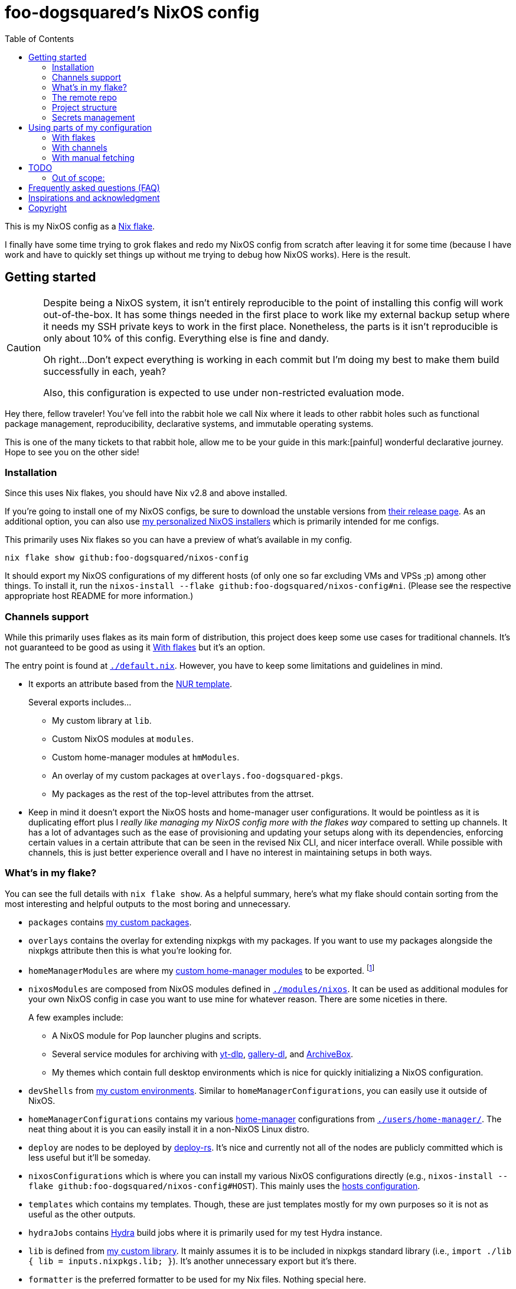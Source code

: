 = foo-dogsquared's NixOS config
:toc:
:devos_link: https://github.com/divnix/digga/tree/580fc57ffaaf9cf3a582372235759dccfe44ac92/examples/devos
:canonical_flake_url: github:foo-dogsquared/nixos-config
:canonical_flake_url_tarball_master: https://github.com/foo-dogsquared/nixos-config/archive/master.tar.gz
:canonical_flake_url_tarball_specific: https://github.com/foo-dogsquared/nixos-config/archive/35c27749c55077727529f412dade862e4deb2ae8.tar.gz

This is my NixOS config as a link:https://www.tweag.io/blog/2020-05-25-flakes/[Nix flake].

I finally have some time trying to grok flakes and redo my NixOS config from scratch after leaving it for some time (because I have work and have to quickly set things up without me trying to debug how NixOS works).
Here is the result.




== Getting started

[CAUTION]
====
Despite being a NixOS system, it isn't entirely reproducible to the point of installing this config will work out-of-the-box.
It has some things needed in the first place to work like my external backup setup where it needs my SSH private keys to work in the first place.
Nonetheless, the parts is it isn't reproducible is only about 10% of this config.
Everything else is fine and dandy.

Oh right...
Don't expect everything is working in each commit but I'm doing my best to make them build successfully in each, yeah?

Also, this configuration is expected to use under non-restricted evaluation mode.
====

Hey there, fellow traveler!
You've fell into the rabbit hole we call Nix where it leads to other rabbit holes such as functional package management, reproducibility, declarative systems, and immutable operating systems.

This is one of the many tickets to that rabbit hole, allow me to be your guide in this mark:[painful] wonderful declarative journey.
Hope to see you on the other side!


=== Installation

Since this uses Nix flakes, you should have Nix v2.8 and above installed.

If you're going to install one of my NixOS configs, be sure to download the unstable versions from link:https://releases.nixos.org/?prefix=nixos/unstable/[their release page].
As an additional option, you can also use link:https://github.com/foo-dogsquared/nixos-config/releases/tag/latest[my personalized NixOS installers] which is primarily intended for me configs.

This primarily uses Nix flakes so you can have a preview of what's available in my config.

[source, shell, subs=attributes]
----
nix flake show {canonical_flake_url}
----

It should export my NixOS configurations of my different hosts (of only one so far excluding VMs and VPSs ;p) among other things.
To install it, run the `nixos-install --flake {canonical_flake_url}#ni`.
(Please see the respective appropriate host README for more information.)


[#channels-support]
=== Channels support

While this primarily uses flakes as its main form of distribution, this project does keep some use cases for traditional channels.
It's not guaranteed to be good as using it <<using-my-config-with-flakes>> but it's an option.

The entry point is found at link:./default.nix[`./default.nix`].
However, you have to keep some limitations and guidelines in mind.

* It exports an attribute based from the link:https://github.com/nix-community/NUR/[NUR template].
+
--
Several exports includes...

* My custom library at `lib`.
* Custom NixOS modules at `modules`.
* Custom home-manager modules at `hmModules`.
* An overlay of my custom packages at `overlays.foo-dogsquared-pkgs`.
* My packages as the rest of the top-level attributes from the attrset.
--

* Keep in mind it doesn't export the NixOS hosts and home-manager user configurations.
It would be pointless as it is duplicating effort plus I __really like managing my NixOS config more with the flakes way__ compared to setting up channels.
It has a lot of advantages such as the ease of provisioning and updating your setups along with its dependencies, enforcing certain values in a certain attribute that can be seen in the revised Nix CLI, and nicer interface overall.
While possible with channels, this is just better experience overall and I have no interest in maintaining setups in both ways.


[#whats-in-my-flake]
=== What's in my flake?

You can see the full details with `nix flake show`.
As a helpful summary, here's what my flake should contain sorting from the most interesting and helpful outputs to the most boring and unnecessary.

* `packages` contains link:./pkgs[my custom packages].

* `overlays` contains the overlay for extending nixpkgs with my packages.
If you want to use my packages alongside the nixpkgs attribute then this is what you're looking for.

* `homeManagerModules` are where my link:./modules/home-manager[custom home-manager modules] to be exported.
footnote:[This is more useful than my NixOS modules.]

* `nixosModules` are composed from NixOS modules defined in link:./modules/nixos[`./modules/nixos`].
It can be used as additional modules for your own NixOS config in case you want to use mine for whatever reason.
There are some niceties in there.
+
--
A few examples include:

* A NixOS module for Pop launcher plugins and scripts.
* Several service modules for archiving with link:https://github.com/yt-dlp/yt-dlp[yt-dlp], link:https://github.com/mikf/gallery-dl/[gallery-dl], and link:https://archivebox.io/[ArchiveBox].
* My themes which contain full desktop environments which is nice for quickly initializing a NixOS configuration.
--

* `devShells` from link:./shells/[my custom environments].
Similar to `homeManagerConfigurations`, you can easily use it outside of NixOS.

* `homeManagerConfigurations` contains my various link:https://github.com/nix-community/home-manager[home-manager] configurations from link:./users/home-manager/[`./users/home-manager/`].
The neat thing about it is you can easily install it in a non-NixOS Linux distro.

* `deploy` are nodes to be deployed by link:https://github.com/serokell/deploy-rs[deploy-rs].
It's nice and currently not all of the nodes are publicly committed which is less useful but it'll be someday.

* `nixosConfigurations` which is where you can install my various NixOS configurations directly (e.g., `nixos-install --flake {canonical_flake_url}#HOST`).
This mainly uses the link:./hosts/[hosts configuration].

* `templates` which contains my templates.
Though, these are just templates mostly for my own purposes so it is not as useful as the other outputs.

* `hydraJobs` contains link:https://github.com/NixOS/hydra[Hydra] build jobs where it is primarily used for my test Hydra instance.

* `lib` is defined from link:./lib/[my custom library].
It mainly assumes it is to be included in nixpkgs standard library (i.e., `import ./lib { lib = inputs.nixpkgs.lib; }`).
It's another unnecessary export but it's there.

* `formatter` is the preferred formatter to be used for my Nix files.
Nothing special here.

* `checks` contains checks for several outputs and are mainly for internal purposes.
There's no use for anyone else, really. :(


=== The remote repo

For a complete overkill, we use a CI to further the configuration abomination.
It uses GitHub workflows to enable things such as...

* Automatically building link:./pkgs[my custom packages] and sending them to my binary cache to easily distribute it for others.
* Building my personalized NixOS installers and link:https://github.com/foo-dogsquared/nixos-config/releases[making a release out of it].
* Testing the flake outputs (in progress lel).


=== Project structure

Last and foremost, we have the project directory —  the environment you'll be living in for the next year, tinkering your Nix configs.
.
It is required to be familiar with the workspace, after all.
My configuration takes a lot of cues from link:{devos_link}[devos] (which is unfortunately is a lot to take if you're just beginning to grok Nix as a whole).

My NixOS config should look like the following:

[source, tree]
----
nixos-config
├── hosts/
├── lib/
├── modules/
├── pkgs/
├── scripts/
├── secrets/
├── shells/
├── templates/
├── users/
├── default.nix
├── flake.lock
├── flake.nix
└── README.adoc
----

Most of the said folders are related to a flake output attribute, see <<whats-in-my-flake>> for more details.

* link:./hosts/[`./hosts/`] contain machine-specific configuration.
This usually configures like the hardware setup, timezone, and users.
Host configurations are also exported in the flakes in `outputs.nixosConfigurations`.

* link:./modules/[`./modules/`] contain my custom modules including NixOS and home-manager modules.
For more information, see the link:./modules/README.adoc[related documentation].

* link:./pkgs/[`./pkgs/`] contains my custom packages.
It is exported in the flakes at `outputs.packages` compiled through various systems.

* link:./scripts/[./scripts/] contains various scripts for various purposes.
Should be self-explanatory.

* link:./secrets/[`./secrets/`] contains my secrets managed with link:https://github.com/mozilla/sops[sops] and link:https://github.com/Mic92/sops-nix[sops-nix].

* link:./shells/[`./shells/`] contains my development shells for interacting with the usual type of projects.
Setting this up can bring benefits outside of NixOS (unless you're interacting with projects with any OpenGL-related stuff).
footnote:[Since packages brought from Nix shells can only work with the store, a container might be better at some situations.]

* link:./templates/[`./templates/`] contains my custom templates handy for quickly initializing for various types of projects.

* link:./users/[`./users/`] contains my link:https://github.com/nix-community/home-manager[home-manager] configurations.
It is exported in the flakes at `outputs.homeConfigurations`.
For more information, see the link:./users/README.adoc[related documentation].


=== Secrets management

This repo uses link:https://github.com/mozilla/sops[sops] as the main secret management tool.
For integrating this into NixOS, I use link:https://github.com/Mic92/sops-nix[sops-nix].

To get started using sops, I recommend to take a look at `.sops.yaml` file which secrets belong to whom.
Then edit a secrets with `sops PATH_TO_SECRET`.
Take note, you need to respective keys to edit the secret in the first place.
If you edit `./secrets/backup-archive.yaml` for example, it needs one of the keys (either my age and GPG key or the age key from host `ni`).




== Using parts of my configuration

Hey there, stranger.
Wanted to try parts of my configuration but don't want to copy it outright since you're feeling lazy or what-have-you?
I made my configuration to be easy to use and integrate into your system.

Here's how...


[#using-my-config-with-flakes]
=== With flakes

This is the recommended method since I primarily use flakes for this project.
Not to mention that with flakes, this is easier than ever to make use parts of my configuration.

To start, you can simply add my flake to your list of flake inputs.

[source, nix, subs=attributes]
----
inputs.foo-dogsquared-nixos-config.url = "{canonical_flake_url}";
----

Then, you could use parts of the config as exported from my flake which you can refer back to <<whats-in-my-flake>>.

For example, you could make use of my packages by adding them as an overlay which is recommended if you're going to use my NixOS modules anyways.
Here's one way to put as part of your NixOS configuration...

[source, nix]
----
{
  nixpkgs.overlays = [
    inputs.foo-dogsquared-nixos-config.overlays.default
  ];
}
----

...or import them as part of nixpkgs.

[source, nix]
----
import nixpkgs {
  system = "x86_64-linux";
  overlays = [
    inputs.foo-dogsquared-nixos-config.overlays.default
  ];
}
----

If you're going to use my stuff, why don't take a gander and try my non-personal parts of the configuration such as my link:./modules/nixos/[NixOS modules] and link:./modules/home-manager[home-manager modules]?
In that case, you can simply plop them into your list of imports for your NixOS configuration like so.

[source, nix]
----
{
  imports = [
    inputs.foo-dogsquared-nixos-config.nixosModules.programs
    inputs.foo-dogsquared-nixos-config.nixosModules.services
    inputs.foo-dogsquared-nixos-config.nixosModules.workflows
  ];

  # Use my GNOME desktop configuration for some reason.
  workflows.workflows.a-happy-gnome.enable = true;
}
----


[#using-my-config-with-channels]
=== With channels

The traditional way of managing stuff with link:https://nixos.org/manual/nix/stable/package-management/channels.html[channels].
Though, I have made some efforts to make it easy to use without flakes, I cannot guarantee it's good compared to using it with flakes.

WARNING: You cannot install my NixOS configurations at all with channels so there's another reason why (whether is valid or not is completely up to you).

To start, as root, you have to add my project into the channels list...

[source, shell, subs=attributes]
----
nix-channel --add "{canonical_flake_url_tarball_master}" foo-dogsquared-nixos-config
nix-channel --update
----

...then import my config as part of your configuration.

[source, nix]
----
import <foo-dogsquared-nixos-config> { inherit pkgs; }
----

You can see link:./default.nix[`./default.nix`] to see more details but there are general guidelines to the attributes that is contained in this file which is outlined in <<channels-support>> section.

Here's an example snippet in a NixOS config making use of my configuration without flakes:

[source, nix]
----
let
  foo-dogsquared-nixos-config = import <foo-dogsquared-nixos-config> { inherit pkgs; };
in {
  imports = [
    foo-dogsquared-nixos-config.modules.programs
    foo-dogsquared-nixos-config.modules.services
    foo-dogsquared-nixos-config.modules.workflows
  ];

  # Still using my GNOME desktop configuration for some reason.
  workflows.workflows.a-happy-gnome.enable = true;
}
----


=== With manual fetching

If you really don't want to manage stuff with channels or with flakes for some reason, I suppose you can just use something like link:https://github.com/nmattia/niv/[niv].
You could also pin my config similarly to link:https://nix.dev/tutorials/towards-reproducibility-pinning-nixpkgs[how you can pin nixpkgs] then use it as if you manage it as described from <<using-my-config-with-channels>>.

Here's a snippet of using it as part of a NixOS configuration.

[source, nix, subs=attributes]
----
let
  foo-dogsquared-nixos-config = import (fetchTarball "{canonical_flake_url_tarball_specific}") { inherit pkgs; };
in {
  imports = [
    foo-dogsquared-nixos-config.modules.programs
    foo-dogsquared-nixos-config.modules.services
    foo-dogsquared-nixos-config.modules.workflows
  ];

  # Still using my GNOME desktop configuration for some reason.
  workflows.workflows.a-happy-gnome.enable = true;
}
----




== TODO

In order of priority:

* [x] Create custom modules.
* [x] Create a themes system similar to link:https://github.com/hlissner/dotfiles[this NixOS config].
* [x] Create a good workflow for creating ISOs.
* [x] Create development shells.
* [x] Manage secrets with agenix.
* [ ] Create a good workflow for tests.
* [x] Automate backups with NixOS config.
* [x] Create custom packages and export it to flakes. (Maybe consider making it to upstream)
* [x] Create cluser-wide configs.
* [x] Create host-wide configs.
* [x] Create user-specific configs with home-manager.
* [x] ~Steal~ Get some ideas from link:{devos_link}[this overengineered template].
* [x] Make use of other established utilities such as link:https://github.com/divnix/digga/[digga], link:https://github.com/gytis-ivaskevicius/flake-utils-plus[flake-utils-plus], and link:https://github.com/nix-community/home-manager[home-manager] once I'm familiar to create my own Nix programs.


=== Out of scope:

* Set most program configurations with Nix.
This is especially applicable to programs I always use such as my text editor configs.

** The reason: managing them can be chaotic when applied with Nix.
The potential for it is pretty nice especially when seen with similar implementations such as Guix home environment.
However, I don't want to rebuild it every time I change it.

** Plus, most of my applications are now installed using link:https://flatpak.org/[Flatpak] anyways.
It is a tad easier to manage configurations installed this way (e.g., just copy `~/.var` between your systems or make backups with it).

* Migration of my link:https://github.com/foo-dogsquared/dotfiles[dotfiles].
I still use it on other non-NixOS systems.

* To be a configuration framework.
This is my personal configuration which means experimentation will always be here.
Sudden changes can happen at any point.




== Frequently asked questions (FAQ)

More like "Most anticipated questions (MAQ)" since almost no one asked me about this yet. :)
However, it doesn't roll off the tongue.

[qanda]
I'm new to Nix and NixOS, where should I start?::
Oh no, you've seen the multiple configurations from other systems, didn't you?
+
--
I hope you're ready for some time understanding because the learning curve is steeper than the link:https://en.wikipedia.org/wiki/Troll_Wall[Troll Wall].
I've written link:https://foo-dogsquared.github.io/blog/posts/moving-into-nixos/[a blog post regarding my experience with Nix] with a bunch of links for getting started.
Fortunately footnote:[Or unfortunately from a different perspective.], it is mostly the same experience now that I've revisited it.
(That said, Nix Pills is getting better!)

For a more practical start, I recommend to look into several configurations to see the general gist of configuration with Nix.
Here's a few I personally dug into:

* {devos_link}
* https://github.com/hlissner/dotfiles
* https://github.com/thiagokokada/nix-configs
--

Should I use NixOS?::
I feel like link:https://github.com/hlissner/dotfiles/blob/5ea10e188354d096566a364016fbd28ec38dbe07/README.md#frequently-asked-questions[this answer is enough] but I'll give my take on it regardless.
+
--
If you are looking forward to debugging your configuration which consists of finding multiple sources from the manuals from the website, reading the source code from the appropriate point in link:https://github.com/NixOS/nixpkgs/[nixpkgs], and repeatedly testing your NixOS configurations with each change then this is for you.

Entering the Nix ecosystem at the beginning requires high level of engagement to learn the ropes even if your only intention is to create a basic reproducible operating system ala-Ansible.

* You'll encounter vague and unique errors as the likes of NixOS is a unique world (the infamous infinite recursion, anyone?).
* You'll appreciate technical writers as the documentation department is lacking.
* You'll read outdated unofficial guides, resources, and the source code as you dive deeper into Nix.
* You'll get used to the unfortunate UX that is the toolings around Nix (even the revised Nix CLI has its problems).

There's nothing better with NixOS than the (un)official NixOS experience™.

Once you passed the initial curve and the difficulties that come with Nix, the benefits are immense.

* Using Nix beyond package management.
** As a universal build system due to its ability to install and integrate multiple versions of the same program without problems and decent support for different projects use cases (i.e., programming languages, build systems).
** As a link:https://virtualenv.pypa.io/[virtualenv]-like environment useful for managing development environments.
** As a way to manage clusters and infrastructure (i.e., link:https://nixos.org/[NixOS] for your installations, link:https://github.com/NixOS/nixops[nixops] for deployment, link:https://github.com/NixOS/hydra[Hydra] for continuous integration).

* You can make use of Nix's large ecosystem of packages and tools from nixpkgs and beyond.

* It is easier to distribute and verify your builds as Nix also has toolings available for those purposes. footnote:[Though, other packaging formats also has those but for Nix, reproducibility is one of the focus.]

If you intend to use NixOS, I recommend to start small and install Nix on a non-NixOS distro and use it as a way to create reproducible development environment, be familiar to its build process (I recommend reading link:https://nixos.org/guides/nix-pills[Nix Pills] to get started), get intimate with systemd, and then test NixOS in a virtual machine.
--

Any requirements for this setup?::
You only need Nix 2.6 installed with the experimental features for Nix command and flakes enabled (i.e., `experimental-features = nix-command flakes`).

Hey! I have an error something like `/nix/${HASH}-nmd/` from my installation. Why it doesn't work?::
This error seems to be related to home-manager.
See this link:https://github.com/nix-community/home-manager/issues/2074[issue] for more details.
Basically, you have to add `--impure` flag when running `nixos-install`.

What is my experience on Nix flakes?::
link:https://youtu.be/iWJKZK_1l88[I LIKE IT!]
There are still some hiccups like the strict tie-in to Git which leads to strange experience like having to add untracked files just to be recognized.
However, this feature is still in the works so no surprise there.
+
--
With that said, it is workable to be a daily part of the NixOS experience especially with the benefits of Nix flakes.

* More user-friendly compared to Nix channels.
* Just one reference file to know what is being exported from a project.
* Unification with commonly-agreed schemas.

This feature somewhat helped me understand more about the Nix language, oddly.
I guess those lightbulb moments can come from random places.
--

Is this based from link:{devos_link}[devos]?::
Yes but I've created this from scratch.
One of my goals when creating this config is to use as little dependency as much as possible and to understand more what's going under the hood with Nix.
At the time I've rewritten this configuration, I have little idea about Nix as a language and I find devos to be overwhelming so I doubled down to create from scratch.
+
However, I can say that my configuration is moving in a similar direction to devos (which is intended to be modified anyways) as I explore more of Nix.
In fact, I've based much of my config from it and may even be ended up as one.
It is nice that such a project exists serving as a reference for bigger configurations.

What's up with some error regarding something in restricted mode?::
If you found some error regarding something in restricted mode, you can run the installation with `--impure` flag (i.e., `nixos-install --impure --flake {canonical_flake_url}#ni`).




== Inspirations and acknowledgment

I ~stole~ got several parts of this configuration from the following projects:

* link:{devos_link}[devos, an overengineered configuration framework.]
I'm slowly grokking Nix and its ecosystem so I didn't use this outright.
Though, this is where my config is heading to be and instead slowly making parts of my config based from this template.

* link:https://github.com/divnix/digga/[digga, an flake utility library for your overengineered config.]
I also stole parts of it for my custom library.
I may have to use this at some point.

* link:https://github.com/hlissner/dotfiles/[hlissner's dotfiles, the original inspiration for this functional abomination of a configuration.]
Very nice.


== Copyright

This project is licensed under MIT license.
I just chose it to make it easier to upstream parts of this project to nixpkgs and to make it easier to copy it without much problems (just don't forget to add attribution as indicated from the license).
Please see link:./LICENSE[`./LICENSE`] for the full text.
